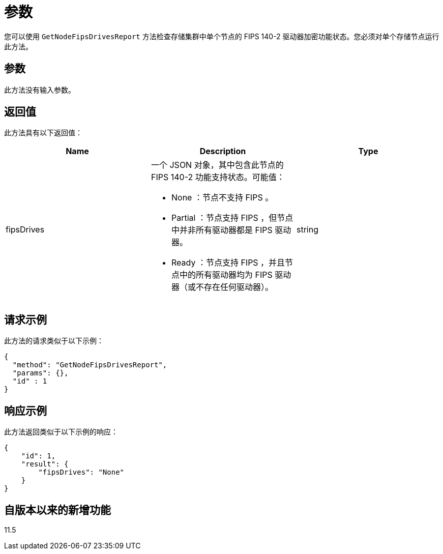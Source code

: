 = 参数
:allow-uri-read: 


您可以使用 `GetNodeFipsDrivesReport` 方法检查存储集群中单个节点的 FIPS 140-2 驱动器加密功能状态。您必须对单个存储节点运行此方法。



== 参数

此方法没有输入参数。



== 返回值

此方法具有以下返回值：

|===
| Name | Description | Type 


 a| 
fipsDrives
 a| 
一个 JSON 对象，其中包含此节点的 FIPS 140-2 功能支持状态。可能值：

* None ：节点不支持 FIPS 。
* Partial ：节点支持 FIPS ，但节点中并非所有驱动器都是 FIPS 驱动器。
* Ready ：节点支持 FIPS ，并且节点中的所有驱动器均为 FIPS 驱动器（或不存在任何驱动器）。

 a| 
string

|===


== 请求示例

此方法的请求类似于以下示例：

[listing]
----
{
  "method": "GetNodeFipsDrivesReport",
  "params": {},
  "id" : 1
}
----


== 响应示例

此方法返回类似于以下示例的响应：

[listing]
----
{
    "id": 1,
    "result": {
        "fipsDrives": "None"
    }
}
----


== 自版本以来的新增功能

11.5
